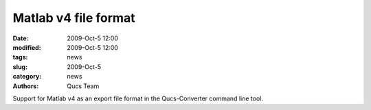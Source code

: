 Matlab v4 file format
#####################

:date: 2009-Oct-5 12:00
:modified: 2009-Oct-5 12:00
:tags: news
:slug: 2009-Oct-5
:category: news
:authors: Qucs Team

Support for Matlab v4 as an export file format in the Qucs-Converter command line tool.

